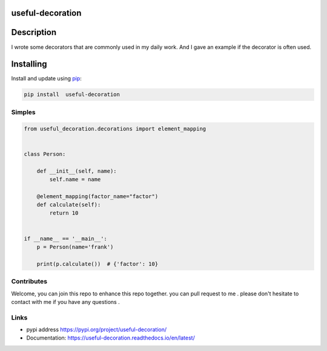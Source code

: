 useful-decoration
-----------------

Description
-----------

I wrote some decorators that are commonly used in my daily work. And I gave an example if the decorator is often used.

Installing
-----------

Install and update using `pip`_:


.. code:: python

    pip install  useful-decoration

Simples
_______

.. code-block:: python


    from useful_decoration.decorations import element_mapping


    class Person:

        def __init__(self, name):
            self.name = name

        @element_mapping(factor_name="factor")
        def calculate(self):
            return 10


    if __name__ == '__main__':
        p = Person(name='frank')

        print(p.calculate())  # {'factor': 10}


Contributes
___________

Welcome, you can join this repo to  enhance this repo  together. you can pull request to me .
please don't  hesitate to contact with  me if you have  any questions .


Links
_____

* pypi address https://pypi.org/project/useful-decoration/

* Documentation: https://useful-decoration.readthedocs.io/en/latest/


.. _pip: https://pip.pypa.io/en/stable/quickstart/
